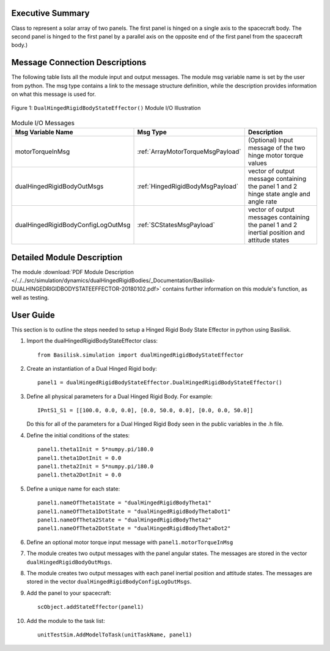 
Executive Summary
-----------------

Class to represent a solar array of two panels. The first panel is hinged on a single axis to the spacecraft body. The second panel is hinged to the first panel by a parallel axis on the opposite end of the first panel from the spacecraft body.)


Message Connection Descriptions
-------------------------------
The following table lists all the module input and output messages.  The module msg variable name is set by the
user from python.  The msg type contains a link to the message structure definition, while the description
provides information on what this message is used for.

.. _ModuleIO_DualHingedRigidBodyStateEffector:
.. figure:: /../../src/simulation/dynamics/dualHingedRigidBodies/_Documentation/Images/moduleIODualHingedRigidBodyStateEffector.svg
    :align: center

    Figure 1: ``DualHingedRigidBodyStateEffector()`` Module I/O Illustration

.. list-table:: Module I/O Messages
    :widths: 25 25 50
    :header-rows: 1

    * - Msg Variable Name
      - Msg Type
      - Description
    * - motorTorqueInMsg
      - :ref:`ArrayMotorTorqueMsgPayload`
      - (Optional) Input message of the two hinge motor torque values
    * - dualHingedRigidBodyOutMsgs
      - :ref:`HingedRigidBodyMsgPayload`
      - vector of output message containing the panel 1 and 2 hinge state angle and angle rate
    * - dualHingedRigidBodyConfigLogOutMsg
      - :ref:`SCStatesMsgPayload`
      - vector of output messages containing the panel 1 and 2 inertial position and attitude states


Detailed Module Description
---------------------------

The module :download:`PDF Module Description </../../src/simulation/dynamics/dualHingedRigidBodies/_Documentation/Basilisk-DUALHINGEDRIGIDBODYSTATEEFFECTOR-20180102.pdf>` contains further information on this module's function, as well as testing.


User Guide
----------
This section is to outline the steps needed to setup a Hinged Rigid Body State Effector in python using Basilisk.

#. Import the dualHingedRigidBodyStateEffector class::

    from Basilisk.simulation import dualHingedRigidBodyStateEffector

#. Create an instantiation of a Dual Hinged Rigid body::

    panel1 = dualHingedRigidBodyStateEffector.DualHingedRigidBodyStateEffector()

#. Define all physical parameters for a Dual Hinged Rigid Body. For example::

    IPntS1_S1 = [[100.0, 0.0, 0.0], [0.0, 50.0, 0.0], [0.0, 0.0, 50.0]]

   Do this for all of the parameters for a Dual Hinged Rigid Body seen in the public variables in the .h file.

#. Define the initial conditions of the states::

    panel1.theta1Init = 5*numpy.pi/180.0
    panel1.theta1DotInit = 0.0
    panel1.theta2Init = 5*numpy.pi/180.0
    panel1.theta2DotInit = 0.0

#. Define a unique name for each state::

    panel1.nameOfTheta1State = "dualHingedRigidBodyTheta1"
    panel1.nameOfTheta1DotState = "dualHingedRigidBodyThetaDot1"
    panel1.nameOfTheta2State = "dualHingedRigidBodyTheta2"
    panel1.nameOfTheta2DotState = "dualHingedRigidBodyThetaDot2"

#. Define an optional motor torque input message with ``panel1.motorTorqueInMsg``

#. The module creates two output messages with the panel angular states.
   The messages are stored in the vector ``dualHingedRigidBodyOutMsgs``.

#. The module creates two output messages with each panel inertial position and attitude states.
   The messages are stored in the vector ``dualHingedRigidBodyConfigLogOutMsgs``.

#. Add the panel to your spacecraft::

    scObject.addStateEffector(panel1)

#. Add the module to the task list::

    unitTestSim.AddModelToTask(unitTaskName, panel1)


